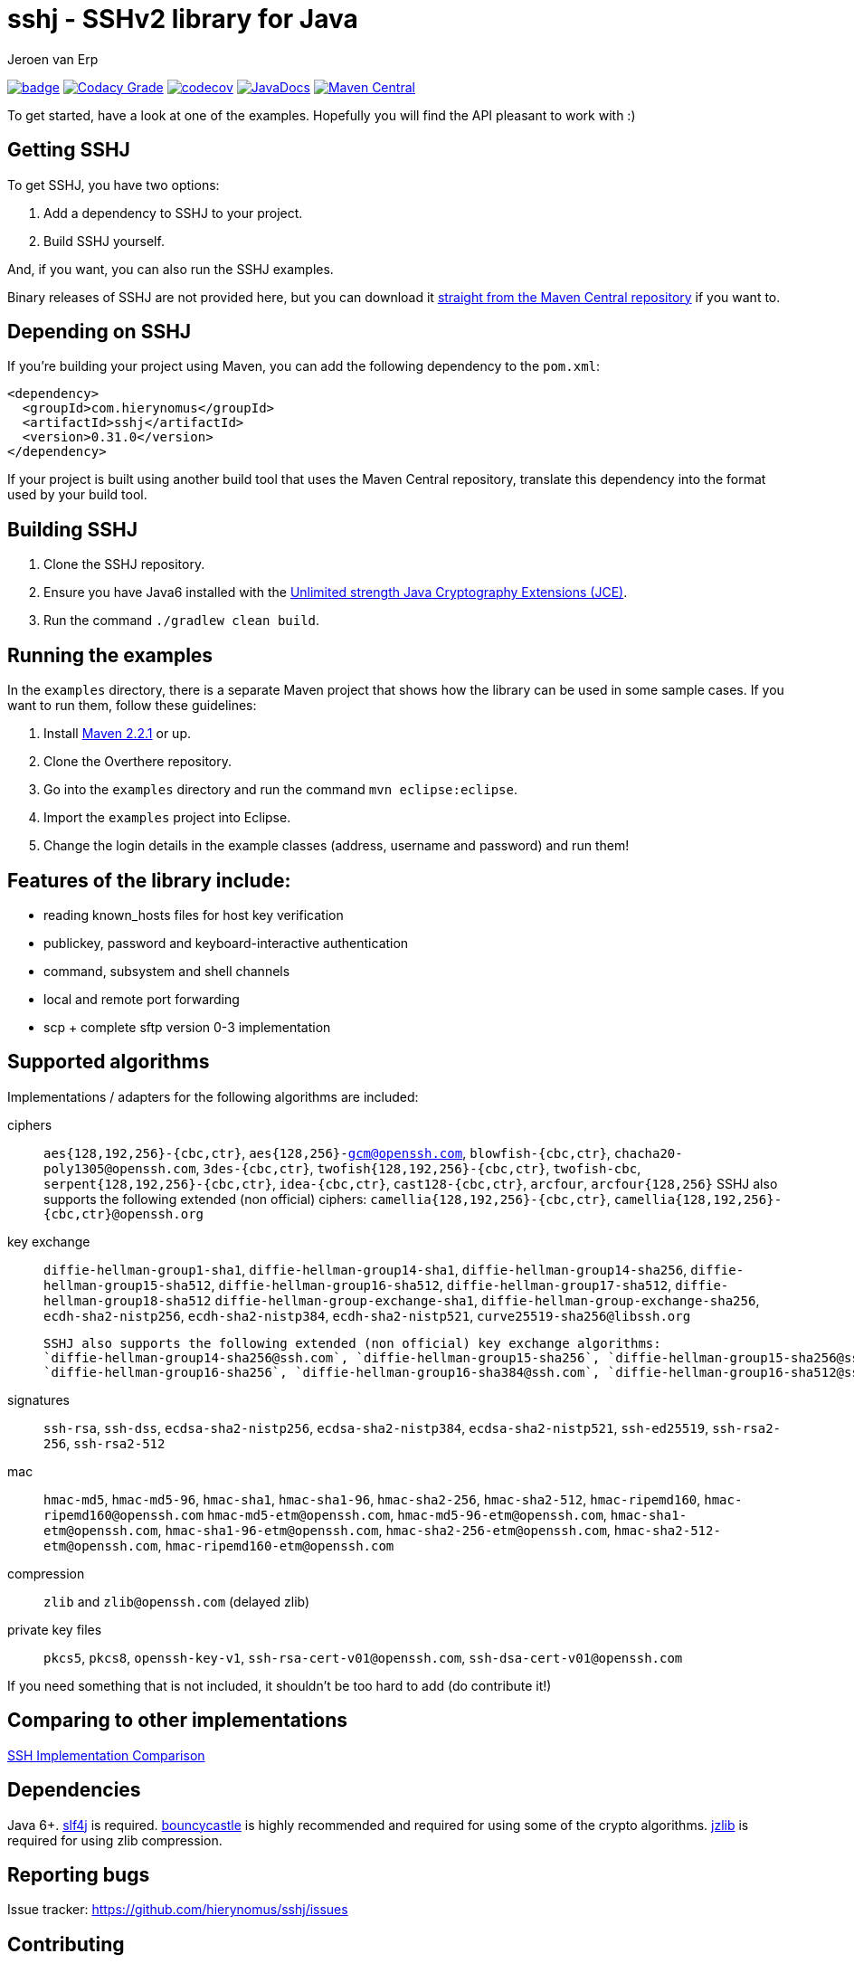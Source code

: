 = sshj - SSHv2 library for Java 
Jeroen van Erp
:sshj_groupid: com.hierynomus
:sshj_version: 0.31.0
:source-highlighter: pygments



image:https://github.com/hierynomus/sshj/actions/workflows/gradle.yml/badge.svg[link="https://github.com/hierynomus/sshj/actions/workflows/gradle.yml"]
image:https://app.codacy.com/project/badge/Grade/2c8a5a67c6a54ed89c9a699fd6b27305["Codacy Grade", link="https://app.codacy.com/gh/hierynomus/sshj"]
image:https://codecov.io/gh/hierynomus/sshj/branch/master/graph/badge.svg["codecov", link="https://codecov.io/gh/hierynomus/sshj"]
image:http://www.javadoc.io/badge/com.hierynomus/sshj.svg?color=blue["JavaDocs", link="http://www.javadoc.io/doc/com.hierynomus/sshj"]
image:https://maven-badges.herokuapp.com/maven-central/com.hierynomus/sshj/badge.svg["Maven Central",link="https://maven-badges.herokuapp.com/maven-central/com.hierynomus/sshj"]

To get started, have a look at one of the examples. Hopefully you will find the API pleasant to work with :)

== Getting SSHJ

To get SSHJ, you have two options:

. Add a dependency to SSHJ to your project.
. Build SSHJ yourself.

And, if you want, you can also run the SSHJ examples.

Binary releases of SSHJ are not provided here, but you can download it http://search.maven.org/#artifactdetails%7C{sshj_groupid}%7Csshj%7C{sshj_version}%7Cjar[straight from the Maven Central repository] if you want to.

== Depending on SSHJ
If you're building your project using Maven, you can add the following dependency to the `pom.xml`:

[source,xml,subs="verbatim,attributes"]
----
<dependency>
  <groupId>{sshj_groupid}</groupId>
  <artifactId>sshj</artifactId>
  <version>{sshj_version}</version>
</dependency>
----

If your project is built using another build tool that uses the Maven Central repository, translate this dependency into the format used by your build tool.

== Building SSHJ
. Clone the SSHJ repository.
. Ensure you have Java6 installed with the http://www.oracle.com/technetwork/java/javase/downloads/jce-6-download-429243.html[Unlimited strength Java Cryptography Extensions (JCE)].
. Run the command `./gradlew clean build`.

== Running the examples
In the `examples` directory, there is a separate Maven project that shows how the library can be used in some sample cases. If you want to run them, follow these guidelines:

. Install http://maven.apache.org/[Maven 2.2.1] or up.
. Clone the Overthere repository.
. Go into the `examples` directory and run the command `mvn eclipse:eclipse`.
. Import the `examples` project into Eclipse.
. Change the login details in the example classes (address, username and password) and run them!

== Features of the library include:

* reading known_hosts files for host key verification
* publickey, password and keyboard-interactive authentication
* command, subsystem and shell channels
* local and remote port forwarding
* scp + complete sftp version 0-3 implementation

== Supported algorithms
Implementations / adapters for the following algorithms are included:

ciphers::
  `aes{128,192,256}-{cbc,ctr}`, `aes{128,256}-gcm@openssh.com`, `blowfish-{cbc,ctr}`, `chacha20-poly1305@openssh.com`, `3des-{cbc,ctr}`, `twofish{128,192,256}-{cbc,ctr}`, `twofish-cbc`, `serpent{128,192,256}-{cbc,ctr}`, `idea-{cbc,ctr}`, `cast128-{cbc,ctr}`, `arcfour`, `arcfour{128,256}`
  SSHJ also supports the following extended (non official) ciphers: `camellia{128,192,256}-{cbc,ctr}`, `camellia{128,192,256}-{cbc,ctr}@openssh.org`

key exchange::
  `diffie-hellman-group1-sha1`, `diffie-hellman-group14-sha1`,
  `diffie-hellman-group14-sha256`, `diffie-hellman-group15-sha512`, `diffie-hellman-group16-sha512`, `diffie-hellman-group17-sha512`, `diffie-hellman-group18-sha512`
  `diffie-hellman-group-exchange-sha1`, `diffie-hellman-group-exchange-sha256`,
  `ecdh-sha2-nistp256`, `ecdh-sha2-nistp384`, `ecdh-sha2-nistp521`, `curve25519-sha256@libssh.org`

  SSHJ also supports the following extended (non official) key exchange algorithms:
  `diffie-hellman-group14-sha256@ssh.com`, `diffie-hellman-group15-sha256`, `diffie-hellman-group15-sha256@ssh.com`, `diffie-hellman-group15-sha384@ssh.com`,
  `diffie-hellman-group16-sha256`, `diffie-hellman-group16-sha384@ssh.com`, `diffie-hellman-group16-sha512@ssh.com`, `diffie-hellman-group18-sha512@ssh.com`

signatures::
  `ssh-rsa`, `ssh-dss`, `ecdsa-sha2-nistp256`, `ecdsa-sha2-nistp384`, `ecdsa-sha2-nistp521`, `ssh-ed25519`, `ssh-rsa2-256`, `ssh-rsa2-512`

mac::
  `hmac-md5`, `hmac-md5-96`, `hmac-sha1`, `hmac-sha1-96`, `hmac-sha2-256`, `hmac-sha2-512`, `hmac-ripemd160`, `hmac-ripemd160@openssh.com`
  `hmac-md5-etm@openssh.com`, `hmac-md5-96-etm@openssh.com`, `hmac-sha1-etm@openssh.com`, `hmac-sha1-96-etm@openssh.com`, `hmac-sha2-256-etm@openssh.com`, `hmac-sha2-512-etm@openssh.com`, `hmac-ripemd160-etm@openssh.com`

compression::
  `zlib` and `zlib@openssh.com` (delayed zlib)

private key files::
   `pkcs5`, `pkcs8`, `openssh-key-v1`, `ssh-rsa-cert-v01@openssh.com`, `ssh-dsa-cert-v01@openssh.com`

If you need something that is not included, it shouldn't be too hard to add (do contribute it!)

== Comparing to other implementations
http://ssh-comparison.quendi.de/comparison.html[SSH Implementation Comparison]

== Dependencies
Java 6+. http://www.slf4j.org/download.html[slf4j] is required. http://www.bouncycastle.org/java.html[bouncycastle] is highly recommended and required for using some of the crypto algorithms. http://www.jcraft.com/jzlib/[jzlib] is required for using zlib compression.

== Reporting bugs
Issue tracker: https://github.com/hierynomus/sshj/issues

== Contributing
Fork away!

== Release history
SSHJ 0.31.0 (2021-02-08)::
* Bump dependencies (asn-one 0.5.0, BouncyCastle 1.68, slf4j-api 1.7.30)
* Merged https://github.com/hierynomus/sshj/pull/660[#660]: Support ED25519 and ECDSA keys in PuTTY format
* Merged https://github.com/hierynomus/sshj/pull/655[#655]: Bump BouncyCastle due to CVE
* Merged https://github.com/hierynomus/sshj/pull/653[#653]: Make Parameters class useable as HashMap key
* Merged https://github.com/hierynomus/sshj/pull/647[#647]: Reduce log level for identification parser
* Merged https://github.com/hierynomus/sshj/pull/630[#630]: Add support for `aes128-gcm@openssh.com` and `aes256-gcm@openssh.com` ciphers
* Merged https://github.com/hierynomus/sshj/pull/636[#636]: Improved Android compatibility
* Merged https://github.com/hierynomus/sshj/pull/627[#627]: Prevent key leakage
SSHJ 0.30.0 (2020-08-17)::
* **BREAKING CHANGE**: Removed `setSignatureFactories` and `getSignatureFactories` from the Config and switched them for `getKeyAlgorithms` and `setKeyAlgorithms`
* Fixed https://github.com/hierynomus/sshj/pull/588[#588]: Add support for `ssh-rsa2-256` and `ssh-rsa2-512` signatures
* Merged https://github.com/hierynomus/sshj/pull/579[#579]: Fix NPE in OpenSSHKnownHosts
* Merged https://github.com/hierynomus/sshj/pull/587[#587]: Add passwordfinder retry for OpenSSHKeyV1KeyFile
* Merged https://github.com/hierynomus/sshj/pull/586[#586]: Make KeyType compatible with Android Store
* Merged  https://github.com/hierynomus/sshj/pull/593[#593]: Change `UserAuth.getAllowedMethods()` to Collection return type
* Merged  https://github.com/hierynomus/sshj/pull/595[#595]: Allow reading arbitrary length keys
* Merged  https://github.com/hierynomus/sshj/pull/591[#591]: Allow to query SFTP extensions
* Merged  https://github.com/hierynomus/sshj/pull/603[#603]: Add method to create Stateful SFTP client
* Merged  https://github.com/hierynomus/sshj/pull/605[#605]: Use Daemon threads to avoid blocking JVM shutdown
* Merged  https://github.com/hierynomus/sshj/pull/606[#606]: Always use the JCERandom RNG by default
* Merged  https://github.com/hierynomus/sshj/pull/609[#609]: Clear passphrase after use to prevent security issues
* Merged  https://github.com/hierynomus/sshj/pull/618[#618]: Fix localport of DirectConnection for use with OpenSSH > 8.0
* Merged  https://github.com/hierynomus/sshj/pull/619[#619]: Upgraded BouncyCastle to 1.66
* Merged  https://github.com/hierynomus/sshj/pull/622[#622]: Send 'ext-info-c' with KEX algorithms
* Merged  https://github.com/hierynomus/sshj/pull/623[#623]: Fix transport encoding of `nistp521` signatures
* Merged  https://github.com/hierynomus/sshj/pull/607[#607]: Fix mathing pubkeys to key algorithms
* Merged  https://github.com/hierynomus/sshj/pull/602[#602]: Fix RSA certificate key determination
SSHJ 0.27.0 (2019-01-24)::
* Fixed https://github.com/hierynomus/sshj/issues/415[#415]: Fixed wrongly prefixed '/' to path in SFTPClient.mkdirs
* Added support for ETM (Encrypt-then-Mac) MAC algorithms.
* Fixed https://github.com/hierynomus/sshj/issues/454[#454]: Added missing capacity check for Buffer.putUint64
* Fixed https://github.com/hierynomus/sshj/issues/466[#466]: Added lock timeout for remote action to prevent hanging
* Fixed https://github.com/hierynomus/sshj/issues/470[#470]: Made EdDSA the default (first) signature factory
* Fixed https://github.com/hierynomus/sshj/issues/467[#467]: Added AES256-CBC as cipher mode in openssh-key-v1 support
* Fixed https://github.com/hierynomus/sshj/issues/464[#464]: Enabled curve25519-sha256@openssh.org in DefaultConfig
* Fixed https://github.com/hierynomus/sshj/issues/472[#472]: Handle server initiated global requests
* Fixed https://github.com/hierynomus/sshj/issues/485[#485]: Added support for all keytypes to openssh-key-v1 keyfiles.
SSHJ 0.26.0 (2018-07-24)::
* Fixed https://github.com/hierynomus/sshj/issues/413[#413]: Use UTF-8 for PrivateKeyFileResource
* Fixed https://github.com/hierynomus/sshj/issues/427[#427]: Support encrypted ed25519 openssh-key-v1 files
* Upgraded BouncyCastle to 1.60
* Added support for hmac-ripemd160@openssh.com MAC
SSHJ 0.24.0 (2018-04-04)::
* Added support for hmac-ripemd160
* Fixed https://github.com/hierynomus/sshj/issues/382[#382]: Fixed escaping in WildcardHostmatcher
* Added integration testsuite using Docker against OpenSSH
* Fixed https://github.com/hierynomus/sshj/issues/187[#187]: Fixed length bug in Buffer.putString
* Fixed https://github.com/hierynomus/sshj/issues/405[#405]: Continue host verification if first hostkey does not match.
SSHJ 0.23.0 (2017-10-13)::
* Merged https://github.com/hierynomus/sshj/pull/372[#372]: Upgrade to 'net.i2p.crypto:eddsa:0.2.0'
* Fixed https://github.com/hierynomus/sshj/issues/355[#355] and https://github.com/hierynomus/sshj/issues/354[#354]: Correctly decode signature bytes
* Fixed https://github.com/hierynomus/sshj/issues/365[#365]: Added support for new-style OpenSSH fingerprints of server keys
* Fixed https://github.com/hierynomus/sshj/issues/356[#356]: Fixed key type detection for ECDSA public keys
* Made SSHJ Java9 compatible
SSHJ 0.22.0 (2017-08-24)::
* Fixed https://github.com/hierynomus/sshj/pull/341[#341]: Fixed path walking during recursive copy
* Merged https://github.com/hierynomus/sshj/pull/338[#338]: Added ConsolePasswordFinder to read password from stdin
* Merged https://github.com/hierynomus/sshj/pull/336[#336]: Added support for ecdsa-sha2-nistp384 and ecdsa-sha2-nistp521 signatures
* Fixed https://github.com/hierynomus/sshj/issues/331[#331]: Added support for wildcards in known_hosts file
SSHJ 0.21.1 (2017-04-25)::
* Merged https://github.com/hierynomus/sshj/pull/322[#322]: Fix regression from 40f956b (invalid length parameter on outputstream)
SSHJ 0.21.0 (2017-04-14)::
* Merged https://github.com/hierynomus/sshj/pull/319[#319]: Added support for `ssh-rsa-cert-v01@openssh.com` and `ssh-dsa-cert-v01@openssh.com` certificate key files
* Upgraded Gradle to 3.4.1
* Merged https://github.com/hierynomus/sshj/pull/305[#305]: Added support for custom string encoding
* Fixed https://github.com/hierynomus/sshj/issues/312[#312]: Upgraded BouncyCastle to 1.56
SSHJ 0.20.0 (2017-02-09)::
* Merged https://github.com/hierynomus/sshj/pull/294[#294]: Reference ED25519 by constant instead of name
* Merged https://github.com/hierynomus/sshj/pull/293[#293], https://github.com/hierynomus/sshj/pull/295[#295] and https://github.com/hierynomus/sshj/pull/301[#301]: Fixed OSGi packaging
* Added new Diffie Hellman groups 15-18 for stronger KeyExchange algorithms
SSHJ 0.19.1 (2016-12-30)::
* Enabled PKCS5 Key files in DefaultConfig
* Merged https://github.com/hierynomus/sshj/pull/291[#291]: Fixed sshj.properties loading and chained exception messages
* Merged https://github.com/hierynomus/sshj/pull/284[#284]: Correctly catch interrupt in keepalive thread
* Fixed https://github.com/hierynomus/sshj/issues/292[#292]: Pass the configured RandomFactory to Diffie Hellman KEX
* Fixed https://github.com/hierynomus/sshj/issues/256[#256]: SSHJ now builds if no git repository present
* LocalPortForwarder now correctly interrupts its own thread on close()
SSHJ 0.19.0 (2016-11-25)::
* Fixed https://github.com/hierynomus/sshj/issues/276[#276]: Add support for ed-25519 and new OpenSSH key format
* Fixed https://github.com/hierynomus/sshj/issues/280[#280]: Read version from a generated sshj.properties file to correctly output version during negotiation
SSHJ 0.18.0 (2016-09-30)::
* Fixed Android compatibility
* Upgrade to Gradle 3.0
* Merged https://github.com/hierynomus/sshj/pull/271[#271]: Load known_hosts without requiring BouncyCastle
* Merged https://github.com/hierynomus/sshj/pull/269[#269]: Brought back Java6 support by popular demand
* Merged https://github.com/hierynomus/sshj/pull/267[#267]: Added support for per connection logging (Fixes https://github.com/hierynomus/sshj/issues/264[#264])
* Merged https://github.com/hierynomus/sshj/pull/262[#262], https://github.com/hierynomus/sshj/pull/265[#265] and https://github.com/hierynomus/sshj/pull/266[#266]: Added PKCS5 key file support
* Fixed toString of sftp FileAttributes (Fixes https://github.com/hierynomus/sshj/pull/258[#258])
* Fixed https://github.com/hierynomus/sshj/issues/255[#255]: No longer depending on 'privately marked' classes in `net.i2p.crypto.eddsa.math` package, fixes OSGI dependencies
SSHJ 0.17.2 (2016-07-07)::
* Treating SSH Server identification line ending in '\n' instead of '\r\n' leniently.
SSHJ 0.17.1 (2016-07-06)::
* Improved parsing of the SSH Server identification. Too long header lines now no longer break the protocol.
SSHJ 0.17.0 (2016-07-05)::
* *Introduced breaking change in SFTP copy behaviour*: Previously an SFTP copy operation would behave differently if both source and target were folders with different names.
  In this case instead of copying the contents of the source into the target directory, the directory itself was copied as a sub directory of the target directory.
  This behaviour has been removed in favour of the default behaviour which is to copy the contents of the source into the target. Bringing the behaviour in line with how SCP works.
* Fixed https://github.com/hierynomus/sshj/issues/252[#252] (via: https://github.com/hierynomus/sshj/pull/253[#253]): Same name subdirs are no longer merged by accident
SSHJ 0.16.0 (2016-04-11)::
* Fixed https://github.com/hierynomus/sshj/issues/239[#239]: Remote port forwards did not work if you used the empty string as address, or a catch-all address.
* Fixed https://github.com/hierynomus/sshj/issues/242[#242]: Added OSGI headers to sources jar manifest
* Fixed https://github.com/hierynomus/sshj/issues/236[#236]: Remote Port forwarding with dynamic port allocation fails with BufferUnderflowException
* Upgraded gradle distribution to 2.12
* Closed https://github.com/hierynomus/sshj/issues/234[#234]: Dropped Java6 support (0.15.0 was already Java6 incompatible due to Java7 dependency)
* Fixed https://github.com/hierynomus/sshj/issues/118[#118]: Added configuration switch for waiting on a server ident before sending the client ident.
* Fixed https://github.com/hierynomus/sshj/issues/114[#114]: Added javadoc that you always need to call close() on a Command before inspecting the exit codes.
* Fixed https://github.com/hierynomus/sshj/issues/237[#237]: Fixed race condition if a `hostkeys-00@openssh.com` global request is received directly after a successful auth.
SSHJ 0.15.0 (2015-11-20)::
* Fixed https://github.com/hierynomus/sshj/issues/220[#220]: Added support for `ssh-ed25519` host keys
* Fixed https://github.com/hierynomus/sshj/issues/225[#225]: Fixed bug in ECDSA fingerprint calculation that sometimes produced an incorrect fingerprint
* Added `arcfour` Stream Ciphers from RFC4253 and RFC4345
* Added all Block Ciphers from RFC4344 and RFC4253
SSHJ 0.14.0 (2015-11-04)::
* Fixed https://github.com/hierynomus/sshj/issues/171[#171]: Added support for `curve25519-sha256@libssh.org` key exchange algorithm
* Added support for `ecdh-sha2-nistp256`, `ecdh-sha2-nistp384` and  `ecdh-sha2-nistp521` key exchange algorithms
* Fixed https://github.com/hierynomus/sshj/issues/167[#167]: Added support for `diffie-hellman-group-exchange-sha1` and `diffie-hellman-group-exchange-sha256` key exchange methods
* Fixed https://github.com/hierynomus/sshj/issues/212[#212]: Configure path escaping to enable shell expansion to work correctly
* Merged https://github.com/hierynomus/sshj/issues/210[#210]: RemoteFileInputStream.skip returns wrong value (Fixes https://github.com/hierynomus/sshj/issues/209[#209])
* Merged https://github.com/hierynomus/sshj/issues/208[#208]: Added SCP bandwidth limitation support
* Merged https://github.com/hierynomus/sshj/issues/211[#211]: Made keyfile format detection more robust
SSHJ 0.13.0 (2015-08-18)::
* Merged https://github.com/hierynomus/sshj/issues/199[#199]: Fix for IndexOutOfBoundsException in ReadAheadRemoteFileInputStream, fixes https://github.com/hierynomus/sshj/issues/183[#183]
* Merged https://github.com/hierynomus/sshj/issues/195[#195]: New authentication supported: `gssapi-with-mic`
* Merged https://github.com/hierynomus/sshj/issues/201[#201]: New option to verify negotiated key exchange algorithms
* Merged https://github.com/hierynomus/sshj/issues/196[#196]: Fix for looking up complete hostname in known hosts file
SSHJ 0.12.0 (2015-04-14)::
* Added support for HTTP proxies when running JDK6 or JDK7, fixes: https://github.com/hierynomus/sshj/issues/170[#170]
* Merged https://github.com/hierynomus/sshj/issues/186[#186]: Fix for detecting end-of-stream
* Compiling to JDK6, fixes https://github.com/hierynomus/sshj/issues/179[#179] and https://github.com/hierynomus/sshj/issues/185[#185]
* Correctly close socket and channel when LocalPortForwarder fails to open and start the channel (Fixes https://github.com/hierynomus/sshj/issues/175[#175] and https://github.com/hierynomus/sshj/issues/176[#176])
* Merged https://github.com/hierynomus/sshj/issues/181[#181]: Invalid write packet length when reading with offset (Fixes https://github.com/hierynomus/sshj/issues/180[#180])
SSHJ 0.11.0 (2015-01-23)::
* New maven coordinates `com.hierynomus:sshj:0.11.0` as https://github.com/hierynomus[@hierynomus] took over as maintainer of SSHJ
* Migrated build system to Gradle 2.2.1
* Merged https://github.com/hierynomus/sshj/issues/150[#150]: Fix for incorrect file handle on some SSH servers, fixes: https://github.com/hierynomus/sshj/issues/54[#54], https://github.com/hierynomus/sshj/issues/119[#119], https://github.com/hierynomus/sshj/issues/168[#168], https://github.com/hierynomus/sshj/issues/169[#169]
* Made `jzlib` optional in OSGi bundling, fixes: https://github.com/hierynomus/sshj/issues/162[#162]
* Improved some log levels, fixes: https://github.com/hierynomus/sshj/issues/161[#161]
* Merged https://github.com/hierynomus/sshj/issues/156[#156], https://github.com/hierynomus/sshj/issues/164[#164], https://github.com/hierynomus/sshj/issues/165[#165]: Fixed block sizes for `hmac-sha2-256` and `hmac-sha2-512`
* Merged https://github.com/hierynomus/sshj/issues/141[#141]: Add proxy support
* Merged https://github.com/hierynomus/sshj/issues/157[#157], https://github.com/hierynomus/sshj/issues/163[#163]: Doc and build fixes
* Upgraded BouncyCastle to 1.51, fixes: https://github.com/hierynomus/sshj/issues/142[#142]
* Implemented keep-alive with connection drop detection, fixes https://github.com/hierynomus/sshj/issues/166[#166]
